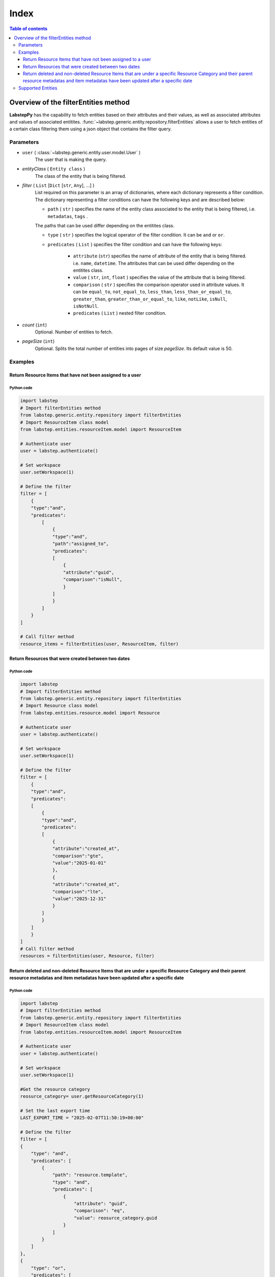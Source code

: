 .. raw:: html

    <h1 style="font-size:40px; border-bottom:2px solid #000; padding-bottom:10px;text-align:right;">Advance filters in Labstep using Python</h1>

##########################
Index
##########################
.. contents:: Table of contents
    :depth: 3

Overview of the filterEntities method
##########################
**LabstepPy** has the capability to fetch entities based on their attributes and their values,
as well as associated attributes and values of associated entitites. :func:`~labstep.generic.entity.repository.filterEntities` allows a user
to fetch entities of a certain class filtering them using a json object that contains the filter query.

Parameters
****************
- ``user`` ( :class:`~labstep.generic.entity.user.model.User` )
    The user that is making the query.

- `entityClass` ( ``Entity class`` )
    The class of the entity that is being filtered.

- `filter` ( ``List`` [``Dict`` [``str``, ``Any``], ...] )
    List required on this parameter is an array of dictionaries, where each dictionary represents a filter condition.
    The dictionary representing a filter conditions can have the following keys and are described below:

    - ``path`` ( ``str`` ) specifies the name of the entity class associated to the entity that is being filtered, i.e. ``metadatas``, ``tags`` .
    The paths that can be used differ depending on the entitites class.

    - ``type`` ( ``str`` ) specifies the logical operator of the filter condition. It can be ``and`` or ``or``.

    - ``predicates`` ( ``List`` ) specifies the filter condition and can have the following keys:

        - ``attribute`` (``str``) specifies the name of attribute of the entity that is being filtered. i.e. ``name``, ``datetime``. The attributes that can be used differ depending on the entitites class.

        - ``value`` ( ``str``, ``int``, ``float`` )  specifies the value of the attribute that is being filtered.

        - ``comparison`` ( ``str`` ) specifies the comparison operator used in attribute values. It can be ``equal_to``, ``not_equal_to``, ``less_than``, ``less_than_or_equal_to``, ``greater_than``, ``greater_than_or_equal_to``, ``like``, ``notLike``, ``isNull``, ``isNotNull``.

        - ``predicates`` ( ``List`` ) nested filter condition.

- `count` (``int``)
    Optional. Number of entities to fetch.

- `pageSize` (``int``)
    Optional. Splits the total number of entities into pages of size `pageSize`. Its default value is 50.

Examples
****************

Return Resource Items that have not been assigned to a user
----------------------------

Python code
===========
.. code-block:: python

    import labstep
    # Import filterEntities method
    from labstep.generic.entity.repository import filterEntities
    # Import ResourceItem class model
    from labstep.entities.resourceItem.model import ResourceItem

    # Authenticate user
    user = labstep.authenticate()

    # Set workspace
    user.setWorkspace(1)

    # Define the filter
    filter = [
        {
        "type":"and",
        "predicates":
            [
                {
                "type":"and",
                "path":"assigned_to",
                "predicates":
                [
                    {
                    "attribute":"guid",
                    "comparison":"isNull",
                    }
                ]
                }
            ]
        }
    ]

    # Call filter method
    resource_items = filterEntities(user, ResourceItem, filter)

Return Resources that were created between two dates
----------------------------

Python code
===========
.. code-block:: python

    import labstep
    # Import filterEntities method
    from labstep.generic.entity.repository import filterEntities
    # Import Resource class model
    from labstep.entities.resource.model import Resource

    # Authenticate user
    user = labstep.authenticate()

    # Set workspace
    user.setWorkspace(1)

    # Define the filter
    filter = [
        {
        "type":"and",
        "predicates":
        [
            {
            "type":"and",
            "predicates":
            [
                {
                "attribute":"created_at",
                "comparison":"gte",
                "value":"2025-01-01"
                },
                {
                "attribute":"created_at",
                "comparison":"lte",
                "value":"2025-12-31"
                }
            ]
            }
        ]
        }
    ]
    # Call filter method
    resources = filterEntities(user, Resource, filter)


Return deleted and non-deleted Resource Items that are under a specific Resource Category and their parent resource metadatas and item metadatas have been updated after a specific date
----------------------------

Python code
===========
.. code-block:: python

    import labstep
    # Import filterEntities method
    from labstep.generic.entity.repository import filterEntities
    # Import ResourceItem class model
    from labstep.entities.resourceItem.model import ResourceItem

    # Authenticate user
    user = labstep.authenticate()

    # Set workspace
    user.setWorkspace(1)

    #Get the resource category
    reosurce_category= user.getResourceCategory(1)

    # Set the last export time
    LAST_EXPORT_TIME = "2025-02-07T11:50:19+00:00"

    # Define the filter
    filter = [
    {
        "type": "and",
        "predicates": [
            {
                "path": "resource.template",
                "type": "and",
                "predicates": [
                    {
                        "attribute": "guid",
                        "comparison": "eq",
                        "value": reosurce_category.guid
                    }
                ]
            }
        ]
    },
    {
        "type": "or",
        "predicates": [
            {
                'attribute': 'deletedAt',
                'comparison': 'not_null',
            }, {
                'attribute': 'deletedAt',
                'comparison': 'null',
            },
        ]
    },
    {
        "type": "or",
        "predicates": [
            {
                "type": "and",
                "predicates": [
                    {
                        'attribute': 'updated_at',
                        'comparison': 'greater_than',
                        'value': LAST_EXPORT_TIME,
                    },
                ]
            },
            {
                "type": "and",
                "path": "metadatas",
                "predicates": [
                    {
                        'attribute': 'updated_at',
                        'comparison': 'greater_than',
                        'value': LAST_EXPORT_TIME,
                    },
                ]
            },
            {
                "type": "and",
                "path": "resource.metadatas",
                "predicates": [
                    {
                        'attribute': 'updated_at',
                        'comparison': 'greater_than',
                        'value': LAST_EXPORT_TIME,
                    },
                ]
            },
            ]
    }]
    # Call filter method
    resources = filterEntities(user, ResourceItem, filter)


Supported Entities
****************
.. dropdown:: Resource
    :color:  dark

    .. dropdown:: `Supported Paths`
        :color:  primary
        :open:

        .. dropdown:: `default`
            :color:  info

            .. dropdown::  Supported Attributes
                :open:

                .. dropdown::  `name`
                    :color:  secondary

                    .. dropdown::  Supported value format
                        :open:

                        - ``str``
                    .. dropdown::  Supported Operator Comparisons
                        :open:

                        - ``equals`` or ``equal_to`` or ``eq``
                        - ``not_equals`` or ``not_equal_to`` or ``neq``

                .. dropdown::  `deletedAt`
                    :color:  secondary

                    .. dropdown::  Supported value format
                        :open:

                        - Date as ``str`` in format ``YYYY-MM-DDTHH:MM:SS+00:00``
                        - Date as ``str`` in format ``YYYY-MM-DD``

                    .. dropdown::  Supported Operator Comparisons
                        :open:

                        - ``not_exists`` or ``null`` or ``isNull``
                        - ``exists`` or ``not_null`` or ``isNotNull``
                        - ``equals`` or ``equal_to`` or ``eq``
                        - ``not_equals`` or ``not_equal_to`` or ``neq``
                        - ``less_than_or_equals`` or ``less_than_or_equal_to`` or ``lte``
                        - ``less_than`` or ``lt``
                        - ``greater_than_or_equals`` or ``greater_than_or_equal_to`` or ``gte``
                        - ``greater_than`` or ``gt``

                .. dropdown::  `template`
                    :color:  secondary

                    .. dropdown::  Supported value format
                        :open:

                        - ``str``

                    .. dropdown::  Supported Operator Comparisons
                        :open:

                        - ``not_exists`` or ``null`` or ``isNull``
                        - ``exists`` or ``not_null`` or ``isNotNull``
                        - ``equals`` or ``equal_to`` or ``eq``
                        - ``not_equals`` or ``not_equal_to`` or ``neq``
                        - ``less_than_or_equals`` or ``less_than_or_equal_to`` or ``lte``
                        - ``less_than`` or ``lt``
                        - ``greater_than_or_equals`` or ``greater_than_or_equal_to`` or ``gte``
                        - ``greater_than`` or ``gt``

                .. dropdown::  `available_resource_item_count`
                    :color:  secondary

                    .. dropdown::  Supported value format
                        :open:

                        - ``int``

                    .. dropdown::  Supported Operator Comparisons
                        :open:

                        - ``exists`` or ``not_null`` or ``isNotNull``
                        - ``equals`` or ``equal_to`` or ``eq``
                        - ``not_equals`` or ``not_equal_to`` or ``neq``
                        - ``less_than_or_equals`` or ``less_than_or_equal_to`` or ``lte``
                        - ``less_than`` or ``lt``
                        - ``greater_than_or_equals`` or ``greater_than_or_equal_to`` or ``gte``
                        - ``greater_than`` or ``gt`

                .. dropdown::  `created_at`
                    :color:  secondary

                    .. dropdown::  Supported value format
                        :open:

                        - Date as ``str`` in format ``YYYY-MM-DDTHH:MM:SS+00:00``
                        - Date as ``str`` in format ``YYYY-MM-DD``

                    .. dropdown::  Supported Operator Comparisons
                        :open:

                        - ``exists`` or ``not_null`` or ``isNotNull``
                        - ``equals`` or ``equal_to`` or ``eq``
                        - ``not_equals`` or ``not_equal_to`` or ``neq``
                        - ``less_than_or_equals`` or ``less_than_or_equal_to`` or ``lte``
                        - ``less_than`` or ``lt``
                        - ``greater_than_or_equals`` or ``greater_than_or_equal_to`` or ``gte``
                        - ``greater_than`` or ``gt`

        .. dropdown:: `author`
            :color:  info

            .. dropdown:: Supported Attributes
                :open:

                .. dropdown::  `guid`
                    :color:  secondary

                    .. dropdown:: Supported value format
                        :open:

                        - ``str``
                    .. dropdown::  Supported Operator Comparisons
                        :open:

                        - ``equals`` or ``equal_to`` or ``eq``
                        - ``not_equals`` or ``not_equal_to`` or ``neq``

                .. dropdown::  `email`
                    :color:  secondary

                    .. dropdown:: Supported value format
                        :open:

                        - ``str``
                    .. dropdown::  Supported Operator Comparisons
                        :open:

                        - ``equals`` or ``equal_to`` or ``eq``
                        - ``not_equals`` or ``not_equal_to`` or ``neq``

        .. dropdown:: `assigned_to`
            :color:  info

            .. dropdown:: Supported Attributes
                :open:

                .. dropdown::  `guid`
                    :color:  secondary

                    .. dropdown:: Supported value format
                        :open:

                        - ``str``
                    .. dropdown::  Supported Operator Comparisons
                        :open:

                        - ``equals`` or ``equal_to`` or ``eq``
                        - ``not_equals`` or ``not_equal_to`` or ``neq``

                .. dropdown::  `email`
                    :color:  secondary

                    .. dropdown:: Supported value format
                        :open:

                        - ``str``
                    .. dropdown::  Supported Operator Comparisons
                        :open:

                        - ``equals`` or ``equal_to`` or ``eq``
                        - ``not_equals`` or ``not_equal_to`` or ``neq``

        .. dropdown:: `entityUsers`
            :color:  info

            .. dropdown:: Supported Attributes
                :open:

                .. dropdown::  `is_assigned`
                    :color:  secondary

                    .. dropdown:: Supported value format
                        :open:

                        - ``boolean``
                    .. dropdown::  Supported Operator Comparisons
                        :open:

                        - ``equals`` or ``equal_to`` or ``eq``
                        - ``not_equals`` or ``not_equal_to`` or ``neq``

        .. dropdown:: `entityUsers.user`
            :color:  info

            .. dropdown:: Supported Attributes
                :open:

                .. dropdown::  `guid`
                    :color:  secondary

                    .. dropdown:: Supported value format
                        :open:

                        - ``str``
                    .. dropdown::  Supported Operator Comparisons
                        :open:

                        - ``equals`` or ``equal_to`` or ``eq``
                        - ``not_equals`` or ``not_equal_to`` or ``neq``

                .. dropdown::  `email`
                    :color:  secondary

                    .. dropdown:: Supported value format
                        :open:

                        - ``str``
                    .. dropdown::  Supported Operator Comparisons
                        :open:

                        - ``equals`` or ``equal_to`` or ``eq``
                        - ``not_equals`` or ``not_equal_to`` or ``neq``


        .. dropdown:: `metadatas`
            :color:  info

            .. dropdown:: Supported Attributes
                :open:

                .. dropdown::  `created_at`
                    :color:  secondary

                    .. dropdown:: Supported value format
                        :open:

                        - Date as ``str`` in format ``YYYY-MM-DDTHH:MM:SS+00:00``
                        - Date as ``str`` in format ``YYYY-MM-DD``
                    .. dropdown::  Supported Operator Comparisons
                        :open:

                        - ``not_exists`` or ``null`` or ``isNull``
                        - ``exists`` or ``not_null`` or ``isNotNull``
                        - ``equals`` or ``equal_to`` or ``eq``
                        - ``not_equals`` or ``not_equal_to`` or ``neq``
                        - ``less_than_or_equals`` or ``less_than_or_equal_to`` or ``lte``
                        - ``less_than`` or ``lt``
                        - ``greater_than_or_equals`` or ``greater_than_or_equal_to`` or ``gte``
                        - ``greater_than`` or ``gt``

                .. dropdown::  `updated_at`
                    :color:  secondary

                    .. dropdown:: Supported value format
                        :open:

                        - Date as ``str`` in format ``YYYY-MM-DDTHH:MM:SS+00:00``
                        - Date as ``str`` in format ``YYYY-MM-DD``
                    .. dropdown::  Supported Operator Comparisons
                        :open:

                        - ``not_exists`` or ``null`` or ``isNull``
                        - ``exists`` or ``not_null`` or ``isNotNull``
                        - ``equals`` or ``equal_to`` or ``eq``
                        - ``not_equals`` or ``not_equal_to`` or ``neq``
                        - ``less_than_or_equals`` or ``less_than_or_equal_to`` or ``lte``
                        - ``less_than`` or ``lt``
                        - ``greater_than_or_equals`` or ``greater_than_or_equal_to`` or ``gte``
                        - ``greater_than`` or ``gt``

                .. dropdown::  `deleted_at`
                    :color:  secondary

                    .. dropdown:: Supported value format
                        :open:

                        - Date as ``str`` in format ``YYYY-MM-DDTHH:MM:SS+00:00``
                        - Date as ``str`` in format ``YYYY-MM-DD``
                    .. dropdown::  Supported Operator Comparisons
                        :open:

                        - ``not_exists`` or ``null`` or ``isNull``
                        - ``exists`` or ``not_null`` or ``isNotNull``
                        - ``equals`` or ``equal_to`` or ``eq``
                        - ``not_equals`` or ``not_equal_to`` or ``neq``
                        - ``less_than_or_equals`` or ``less_than_or_equal_to`` or ``lte``
                        - ``less_than`` or ``lt``
                        - ``greater_than_or_equals`` or ``greater_than_or_equal_to`` or ``gte``
                        - ``greater_than`` or ``gt``

                .. dropdown::  `label`
                    :color:  secondary

                    .. dropdown:: Supported value format
                        :open:

                        - ``str``
                    .. dropdown::  Supported Operator Comparisons
                        :open:

                        - ``equals`` or ``equal_to`` or ``eq``
                        - ``not_equals`` or ``not_equal_to`` or ``neq``

                .. dropdown::  `value`
                    :color:  secondary

                    .. dropdown:: Supported value format
                        :open:

                        - ``str``
                    .. dropdown::  Supported Operator Comparisons
                        :open:

                        - ``equals`` or ``equal_to`` or ``eq``
                        - ``not_equals`` or ``not_equal_to`` or ``neq``

                .. dropdown::  `options`
                    :color:  secondary

                    .. dropdown:: Supported value format
                        :open:

                        - ``str``
                    .. dropdown::  Supported Operator Comparisons
                        :open:

                        - ``contains`` or ``includes`` or ``like``
                        - ``not_contains`` or ``excludes`` or ``notLike``

                .. dropdown::  `date`
                    :color:  secondary

                    .. dropdown:: Supported value format
                        :open:

                        - Date as ``str`` in format ``YYYY-MM-DD``
                    .. dropdown::  Supported Operator Comparisons
                        :open:

                        - ``exists`` or ``not_null`` or ``isNotNull``
                        - ``equals`` or ``equal_to`` or ``eq``
                        - ``not_equals`` or ``not_equal_to`` or ``neq``
                        - ``less_than_or_equals`` or ``less_than_or_equal_to`` or ``lte``
                        - ``less_than`` or ``lt``
                        - ``greater_than_or_equals`` or ``greater_than_or_equal_to`` or ``gte``
                        - ``greater_than`` or ``gt``

                .. dropdown::  `datetime`
                    :color:  secondary

                    .. dropdown:: Supported value format
                        :open:

                        - Date as ``str`` in format ``YYYY-MM-DDTHH:MM:SS+00:00``
                    .. dropdown::  Supported Operator Comparisons
                        :open:

                        - ``exists`` or ``not_null`` or ``isNotNull``
                        - ``equals`` or ``equal_to`` or ``eq``
                        - ``not_equals`` or ``not_equal_to`` or ``neq``
                        - ``less_than_or_equals`` or ``less_than_or_equal_to`` or ``lte``
                        - ``less_than`` or ``lt``
                        - ``greater_than_or_equals`` or ``greater_than_or_equal_to`` or ``gte``
                        - ``greater_than`` or ``gt``

                .. dropdown::  `number`
                    :color:  secondary

                    .. dropdown:: Supported value format
                        :open:

                        - ``int``
                        - ``float``
                    .. dropdown::  Supported Operator Comparisons
                        :open:

                        - ``exists`` or ``not_null`` or ``isNotNull``
                        - ``equals`` or ``equal_to`` or ``eq``
                        - ``not_equals`` or ``not_equal_to`` or ``neq``
                        - ``less_than_or_equals`` or ``less_than_or_equal_to`` or ``lte``
                        - ``less_than`` or ``lt``
                        - ``greater_than_or_equals`` or ``greater_than_or_equal_to`` or ``gte``
                        - ``greater_than`` or ``gt``

                .. dropdown::  `unit`
                    :color:  secondary

                    .. dropdown:: Supported value format
                        :open:

                        - ``str``
                    .. dropdown::  Supported Operator Comparisons
                        :open:

                        - ``exists`` or ``not_null`` or ``isNotNull``
                        - ``equals`` or ``equal_to`` or ``eq``
                        - ``not_equals`` or ``not_equal_to`` or ``neq``
                        - ``less_than_or_equals`` or ``less_than_or_equal_to`` or ``lte``
                        - ``less_than`` or ``lt``
                        - ``greater_than_or_equals`` or ``greater_than_or_equal_to`` or ``gte``
                        - ``greater_than`` or ``gt``

                .. dropdown::  `file`
                    :color:  secondary

                    .. dropdown::  Supported Operator Comparisons
                        :open:

                        - ``exists`` or ``not_null`` or ``isNotNull``
                        - ``not_exists`` or ``null`` or ``isNull``

        .. dropdown:: `metadatas.molecule`
            :color:  info

            .. dropdown:: Supported Attributes
                :open:

                .. dropdown::  `inchis`
                    :color:  secondary

                    .. dropdown:: Supported value format
                        :open:

                        - ``str``
                    .. dropdown::  Supported Operator Comparisons
                        :open:

                        - ``contains`` or ``includes`` or ``like``
                        - ``not_contains`` or ``excludes`` or ``notLike``

        .. dropdown:: `template`
            :color:  info

            .. dropdown:: Supported Attributes
                :open:

                .. dropdown::  `guid`
                    :color:  secondary

                    .. dropdown:: Supported value format
                        :open:

                        - ``str``
                    .. dropdown::  Supported Operator Comparisons
                        :open:

                        - ``equals`` or ``equal_to`` or ``eq``
                        - ``not_equals`` or ``not_equal_to`` or ``neq``
                        - ``contains`` or ``includes`` or ``like``
                        - ``not_contains`` or ``excludes`` or ``notLike``

        .. dropdown:: `tags`
            :color:  info

            .. dropdown:: Supported Attributes
                :open:

                .. dropdown::  `id`
                    :color:  secondary

                    .. dropdown:: Supported value format
                        :open:

                        - ``int``
                    .. dropdown::  Supported Operator Comparisons
                        :open:

                        - ``equals`` or ``equal_to`` or ``eq``
                        - ``not_equals`` or ``not_equal_to`` or ``neq``

                .. dropdown::  `guid`
                    :color:  secondary

                    .. dropdown:: Supported value format
                        :open:

                        - ``str``
                    .. dropdown::  Supported Operator Comparisons
                        :open:

                        - ``equals`` or ``equal_to`` or ``eq``
                        - ``not_equals`` or ``not_equal_to`` or ``neq``

                .. dropdown::  `name`
                    :color:  secondary

                    .. dropdown:: Supported value format
                        :open:

                        - ``int``
                    .. dropdown::  Supported Operator Comparisons
                        :open:

                        - ``equals`` or ``equal_to`` or ``eq``
                        - ``not_equals`` or ``not_equal_to`` or ``neq``




.. dropdown:: ResourceItem
    :color:  dark

    .. dropdown:: `Supported Paths`
        :color:  primary
        :open:

        .. dropdown:: `default`
            :color:  info

            .. dropdown::  Supported Attributes
                :open:

                .. dropdown::  `created_at`
                        :color:  secondary

                        .. dropdown::  Supported value format
                            :open:

                            - Date as ``str`` in format ``YYYY-MM-DDTHH:MM:SS+00:00``
                            - Date as ``str`` in format ``YYYY-MM-DD``

                        .. dropdown::  Supported Operator Comparisons
                            :open:

                            - ``equals`` or ``equal_to`` or ``eq``
                            - ``not_equals`` or ``not_equal_to`` or ``neq``
                            - ``less_than_or_equals`` or ``less_than_or_equal_to`` or ``lte``
                            - ``less_than`` or ``lt``
                            - ``greater_than_or_equals`` or ``greater_than_or_equal_to`` or ``gte``
                            - ``greater_than`` or ``gt`

                .. dropdown::  `updated_at`
                        :color:  secondary

                        .. dropdown::  Supported value format
                            :open:

                            - Date as ``str`` in format ``YYYY-MM-DDTHH:MM:SS+00:00``
                            - Date as ``str`` in format ``YYYY-MM-DD``

                        .. dropdown::  Supported Operator Comparisons
                            :open:

                            - ``exists`` or ``not_null`` or ``isNotNull``
                            - ``equals`` or ``equal_to`` or ``eq``
                            - ``not_equals`` or ``not_equal_to`` or ``neq``
                            - ``less_than_or_equals`` or ``less_than_or_equal_to`` or ``lte``
                            - ``less_than`` or ``lt``
                            - ``greater_than_or_equals`` or ``greater_than_or_equal_to`` or ``gte``
                            - ``greater_than`` or ``gt`

                .. dropdown::  `deletedAt`
                    :color:  secondary

                    .. dropdown::  Supported value format
                        :open:

                        - Date as ``str`` in format ``YYYY-MM-DDTHH:MM:SS+00:00``
                        - Date as ``str`` in format ``YYYY-MM-DD``

                    .. dropdown::  Supported Operator Comparisons
                        :open:

                        - ``not_exists`` or ``null`` or ``isNull``
                        - ``exists`` or ``not_null`` or ``isNotNull``
                        - ``equals`` or ``equal_to`` or ``eq``
                        - ``not_equals`` or ``not_equal_to`` or ``neq``
                        - ``less_than_or_equals`` or ``less_than_or_equal_to`` or ``lte``
                        - ``less_than`` or ``lt``
                        - ``greater_than_or_equals`` or ``greater_than_or_equal_to`` or ``gte``
                        - ``greater_than`` or ``gt``

                .. dropdown::  `status`
                    :color:  secondary

                    .. dropdown::  Supported value format
                        :open:

                        - ``str``
                    .. dropdown::  Supported Operator Comparisons
                        :open:

                        - ``equals`` or ``equal_to`` or ``eq``
                        - ``not_equals`` or ``not_equal_to`` or ``neq``

                .. dropdown::  `protocolValueOrigin`
                    :color:  secondary

                    .. dropdown::  Supported Operator Comparisons
                        :open:

                        - ``exists`` or ``not_null`` or ``isNotNull``
                        - ``not_exists`` or ``null`` or ``isNull``

        .. dropdown:: `author`
            :color:  info

            .. dropdown::  Supported Attributes
                :open:

                .. dropdown::  `guid`
                        :color:  secondary

                        .. dropdown::  Supported value format
                            :open:

                            - ``str``
                        .. dropdown::  Supported Operator Comparisons
                            :open:

                            - ``equals`` or ``equal_to`` or ``eq``
                            - ``not_equals`` or ``not_equal_to`` or ``neq``

                .. dropdown::  `email`
                        :color:  secondary

                        .. dropdown::  Supported value format
                            :open:

                            - ``str``
                        .. dropdown::  Supported Operator Comparisons
                            :open:

                            - ``equals`` or ``equal_to`` or ``eq``
                            - ``not_equals`` or ``not_equal_to`` or ``neq``

        .. dropdown:: `assigned_to`
            :color:  info

            .. dropdown::  Supported Attributes
                :open:

                .. dropdown::  `guid`
                        :color:  secondary

                        .. dropdown::  Supported value format
                            :open:

                            - ``str``
                        .. dropdown::  Supported Operator Comparisons
                            :open:

                            - ``equals`` or ``equal_to`` or ``eq``
                            - ``not_equals`` or ``not_equal_to`` or ``neq``

                .. dropdown::  `email`
                        :color:  secondary

                        .. dropdown::  Supported value format
                            :open:

                            - ``str``
                        .. dropdown::  Supported Operator Comparisons
                            :open:

                            - ``equals`` or ``equal_to`` or ``eq``
                            - ``not_equals`` or ``not_equal_to`` or ``neq``


        .. dropdown:: `entityUsers`
            :color:  info

            .. dropdown::  Supported Attributes
                :open:

                .. dropdown::  `is_assigned`
                        :color:  secondary

                        .. dropdown::  Supported value format
                            :open:

                            - ``boolean``
                        .. dropdown::  Supported Operator Comparisons
                            :open:

                            - ``equals`` or ``equal_to`` or ``eq``
                            - ``not_equals`` or ``not_equal_to`` or ``neq``

        .. dropdown:: `entityUsers.user`
            :color:  info

            .. dropdown::  Supported Attributes
                :open:

                .. dropdown::  `guid`
                        :color:  secondary

                        .. dropdown::  Supported value format
                            :open:

                            - ``str``
                        .. dropdown::  Supported Operator Comparisons
                            :open:

                            - ``equals`` or ``equal_to`` or ``eq``
                            - ``not_equals`` or ``not_equal_to`` or ``neq``

                .. dropdown::  `email`
                        :color:  secondary

                        .. dropdown::  Supported value format
                            :open:

                            - ``str``
                        .. dropdown::  Supported Operator Comparisons
                            :open:

                            - ``equals`` or ``equal_to`` or ``eq``
                            - ``not_equals`` or ``not_equal_to`` or ``neq``

        .. dropdown:: `metadatas`
            :color:  info

            .. dropdown::  Supported Attributes
                :open:

                .. dropdown::  `updated_at`
                        :color:  secondary

                        .. dropdown::  Supported value format
                            :open:

                            - Date as ``str`` in format ``YYYY-MM-DDTHH:MM:SS+00:00``
                            - Date as ``str`` in format ``YYYY-MM-DD``
                        .. dropdown::  Supported Operator Comparisons
                            :open:

                            - ``exists`` or ``not_null`` or ``isNotNull``
                            - ``equals`` or ``equal_to`` or ``eq``
                            - ``not_equals`` or ``not_equal_to`` or ``neq``
                            - ``less_than_or_equals`` or ``less_than_or_equal_to`` or ``lte``
                            - ``less_than`` or ``lt``
                            - ``greater_than_or_equals`` or ``greater_than_or_equal_to`` or ``gte``
                            - ``greater_than`` or ``gt``

                .. dropdown::  `label`
                        :color:  secondary

                        .. dropdown::  Supported value format
                            :open:

                            - ``str``
                        .. dropdown::  Supported Operator Comparisons
                            :open:

                            - ``equals`` or ``equal_to`` or ``eq``
                            - ``not_equals`` or ``not_equal_to`` or ``neq``

                .. dropdown::  `value`
                        :color:  secondary

                        .. dropdown::  Supported value format
                            :open:

                            - ``str``
                        .. dropdown::  Supported Operator Comparisons
                            :open:

                            - ``equals`` or ``equal_to`` or ``eq``
                            - ``not_equals`` or ``not_equal_to`` or ``neq``

                .. dropdown::  `options`
                        :color:  secondary

                        .. dropdown::  Supported value format
                            :open:

                            - ``str``
                        .. dropdown::  Supported Operator Comparisons
                            :open:

                            - ``contains`` or ``includes`` or ``like``
                            - ``not_contains`` or ``excludes`` or ``notLike``

                .. dropdown::  `date`
                        :color:  secondary

                        .. dropdown::  Supported value format
                            :open:

                            - Date as ``str`` in format ``YYYY-MM-DD``
                        .. dropdown::  Supported Operator Comparisons
                            :open:

                            - ``exists`` or ``not_null`` or ``isNotNull``
                            - ``equals`` or ``equal_to`` or ``eq``
                            - ``not_equals`` or ``not_equal_to`` or ``neq``
                            - ``less_than_or_equals`` or ``less_than_or_equal_to`` or ``lte``
                            - ``less_than`` or ``lt``
                            - ``greater_than_or_equals`` or ``greater_than_or_equal_to`` or ``gte``
                            - ``greater_than`` or ``gt``

                .. dropdown::  `datetime`
                        :color:  secondary

                        .. dropdown::  Supported value format
                            :open:

                            - Date as ``str`` in format ``YYYY-MM-DDTHH:MM:SS+00:00``
                        .. dropdown::  Supported Operator Comparisons
                            :open:

                            - ``exists`` or ``not_null`` or ``isNotNull``
                            - ``equals`` or ``equal_to`` or ``eq``
                            - ``not_equals`` or ``not_equal_to`` or ``neq``
                            - ``less_than_or_equals`` or ``less_than_or_equal_to`` or ``lte``
                            - ``less_than`` or ``lt``
                            - ``greater_than_or_equals`` or ``greater_than_or_equal_to`` or ``gte``
                            - ``greater_than`` or ``gt``

                .. dropdown::  `number`
                        :color:  secondary

                        .. dropdown::  Supported value format
                            :open:

                            - ``int``
                            - ``float``
                        .. dropdown::  Supported Operator Comparisons
                            :open:

                            - ``exists`` or ``not_null`` or ``isNotNull``
                            - ``equals`` or ``equal_to`` or ``eq``
                            - ``not_equals`` or ``not_equal_to`` or ``neq``
                            - ``less_than_or_equals`` or ``less_than_or_equal_to`` or ``lte``
                            - ``less_than`` or ``lt``
                            - ``greater_than_or_equals`` or ``greater_than_or_equal_to`` or ``gte``
                            - ``greater_than`` or ``gt``

                .. dropdown:: `unit`
                        :color:  secondary

                        .. dropdown::  Supported value format
                            :open:

                            - ``str``
                        .. dropdown::  Supported Operator Comparisons
                            :open:

                            - ``exists`` or ``not_null`` or ``isNotNull``
                            - ``equals`` or ``equal_to`` or ``eq``
                            - ``not_equals`` or ``not_equal_to`` or ``neq``
                            - ``less_than_or_equals`` or ``less_than_or_equal_to`` or ``lte``
                            - ``less_than`` or ``lt``
                            - ``greater_than_or_equals`` or ``greater_than_or_equal_to`` or ``gte``
                            - ``greater_than`` or ``gt``

                .. dropdown::  `file`
                        :color:  secondary

                        .. dropdown::  Supported Operator Comparisons
                            :open:

                            - ``exists`` or ``not_null`` or ``isNotNull``
                            - ``not_exists`` or ``null`` or ``isNull``

        .. dropdown:: `resource.metadatas`
            :color: info

            .. dropdown::  Supported Attributes
                :open:

                .. dropdown::  `updated_at`
                        :color:  secondary

                        .. dropdown::  Supported value format
                            :open:

                            - Date as ``str`` in format ``YYYY-MM-DDTHH:MM:SS+00:00``
                            - Date as ``str`` in format ``YYYY-MM-DD``
                        .. dropdown::  Supported Operator Comparisons
                            :open:

                            - ``exists`` or ``not_null`` or ``isNotNull``
                            - ``equals`` or ``equal_to`` or ``eq``
                            - ``not_equals`` or ``not_equal_to`` or ``neq``
                            - ``less_than_or_equals`` or ``less_than_or_equal_to`` or ``lte``
                            - ``less_than`` or ``lt``
                            - ``greater_than_or_equals`` or ``greater_than_or_equal_to`` or ``gte``
                            - ``greater_than`` or ``gt``

                .. dropdown::  `label`
                        :color:  secondary

                        .. dropdown::  Supported value format
                            :open:

                            - ``str``
                        .. dropdown::  Supported Operator Comparisons
                            :open:

                            - ``equals`` or ``equal_to`` or ``eq``
                            - ``not_equals`` or ``not_equal_to`` or ``neq``

                .. dropdown::  `value`
                        :color:  secondary

                        .. dropdown::  Supported value format
                            :open:

                            - ``str``
                        .. dropdown::  Supported Operator Comparisons
                            :open:

                            - ``equals`` or ``equal_to`` or ``eq``
                            - ``not_equals`` or ``not_equal_to`` or ``neq``

                .. dropdown::  `options`
                        :color:  secondary

                        .. dropdown::  Supported value format
                            :open:

                            - ``str``
                        .. dropdown::  Supported Operator Comparisons
                            :open:

                            - ``contains`` or ``includes`` or ``like``
                            - ``not_contains`` or ``excludes`` or ``notLike``

                .. dropdown::  `date`
                        :color:  secondary

                        .. dropdown::  Supported value format
                            :open:

                            - Date as ``str`` in format ``YYYY-MM-DD``
                        .. dropdown::  Supported Operator Comparisons
                            :open:

                            - ``exists`` or ``not_null`` or ``isNotNull``
                            - ``equals`` or ``equal_to`` or ``eq``
                            - ``not_equals`` or ``not_equal_to`` or ``neq``
                            - ``less_than_or_equals`` or ``less_than_or_equal_to`` or ``lte``
                            - ``less_than`` or ``lt``
                            - ``greater_than_or_equals`` or ``greater_than_or_equal_to`` or ``gte``
                            - ``greater_than`` or ``gt``

                .. dropdown::  `datetime`
                        :color:  secondary

                        .. dropdown::  Supported value format
                            :open:

                            - Date as ``str`` in format ``YYYY-MM-DDTHH:MM:SS+00:00``
                        .. dropdown::  Supported Operator Comparisons
                            :open:

                            - ``exists`` or ``not_null`` or ``isNotNull``
                            - ``equals`` or ``equal_to`` or ``eq``
                            - ``not_equals`` or ``not_equal_to`` or ``neq``
                            - ``less_than_or_equals`` or ``less_than_or_equal_to`` or ``lte``
                            - ``less_than`` or ``lt``
                            - ``greater_than_or_equals`` or ``greater_than_or_equal_to`` or ``gte``
                            - ``greater_than`` or ``gt``

                .. dropdown::  `number`
                        :color:  secondary

                        .. dropdown::  Supported value format
                            :open:

                            - ``int``
                            - ``float``
                        .. dropdown::  Supported Operator Comparisons
                            :open:

                            - ``exists`` or ``not_null`` or ``isNotNull``
                            - ``equals`` or ``equal_to`` or ``eq``
                            - ``not_equals`` or ``not_equal_to`` or ``neq``
                            - ``less_than_or_equals`` or ``less_than_or_equal_to`` or ``lte``
                            - ``less_than`` or ``lt``
                            - ``greater_than_or_equals`` or ``greater_than_or_equal_to`` or ``gte``
                            - ``greater_than`` or ``gt``

                .. dropdown:: `unit`
                        :color:  secondary

                        .. dropdown::  Supported value format
                            :open:

                            - ``str``
                        .. dropdown::  Supported Operator Comparisons
                            :open:

                            - ``exists`` or ``not_null`` or ``isNotNull``
                            - ``equals`` or ``equal_to`` or ``eq``
                            - ``not_equals`` or ``not_equal_to`` or ``neq``
                            - ``less_than_or_equals`` or ``less_than_or_equal_to`` or ``lte``
                            - ``less_than`` or ``lt``
                            - ``greater_than_or_equals`` or ``greater_than_or_equal_to`` or ``gte``
                            - ``greater_than`` or ``gt``

                .. dropdown::  `file`
                        :color:  secondary

                        .. dropdown::  Supported Operator Comparisons
                            :open:

                            - ``exists`` or ``not_null`` or ``isNotNull``
                            - ``not_exists`` or ``null`` or ``isNull``

        .. dropdown:: `resourceLocation`
            :color:  info

            .. dropdown::  Supported Attributes
                :open:

                .. dropdown::  `guid`
                        :color:  secondary

                        .. dropdown::  Supported value format
                            :open:

                            - ``str``
                        .. dropdown::  Supported Operator Comparisons
                            :open:

                            - ``equals`` or ``equal_to`` or ``eq``
                            - ``not_equals`` or ``not_equal_to`` or ``neq``

        .. dropdown:: `resource.template`
            :color:  info

            .. dropdown::  Supported Attributes
                :open:

                .. dropdown::  `guid`
                        :color:  secondary

                        .. dropdown::  Supported value format
                            :open:

                            - ``str``
                        .. dropdown::  Supported Operator Comparisons
                            :open:

                            - ``equals`` or ``equal_to`` or ``eq``
                            - ``not_equals`` or ``not_equal_to`` or ``neq``

        .. dropdown:: `resource`
            :color:  info

            .. dropdown::  Supported Attributes
                :open:

                .. dropdown::  `guid`
                        :color:  secondary

                        .. dropdown::  Supported value format
                            :open:

                            - ``str``
                        .. dropdown::  Supported Operator Comparisons
                            :open:

                            - ``equals`` or ``equal_to`` or ``eq``
                            - ``not_equals`` or ``not_equal_to`` or ``neq``




